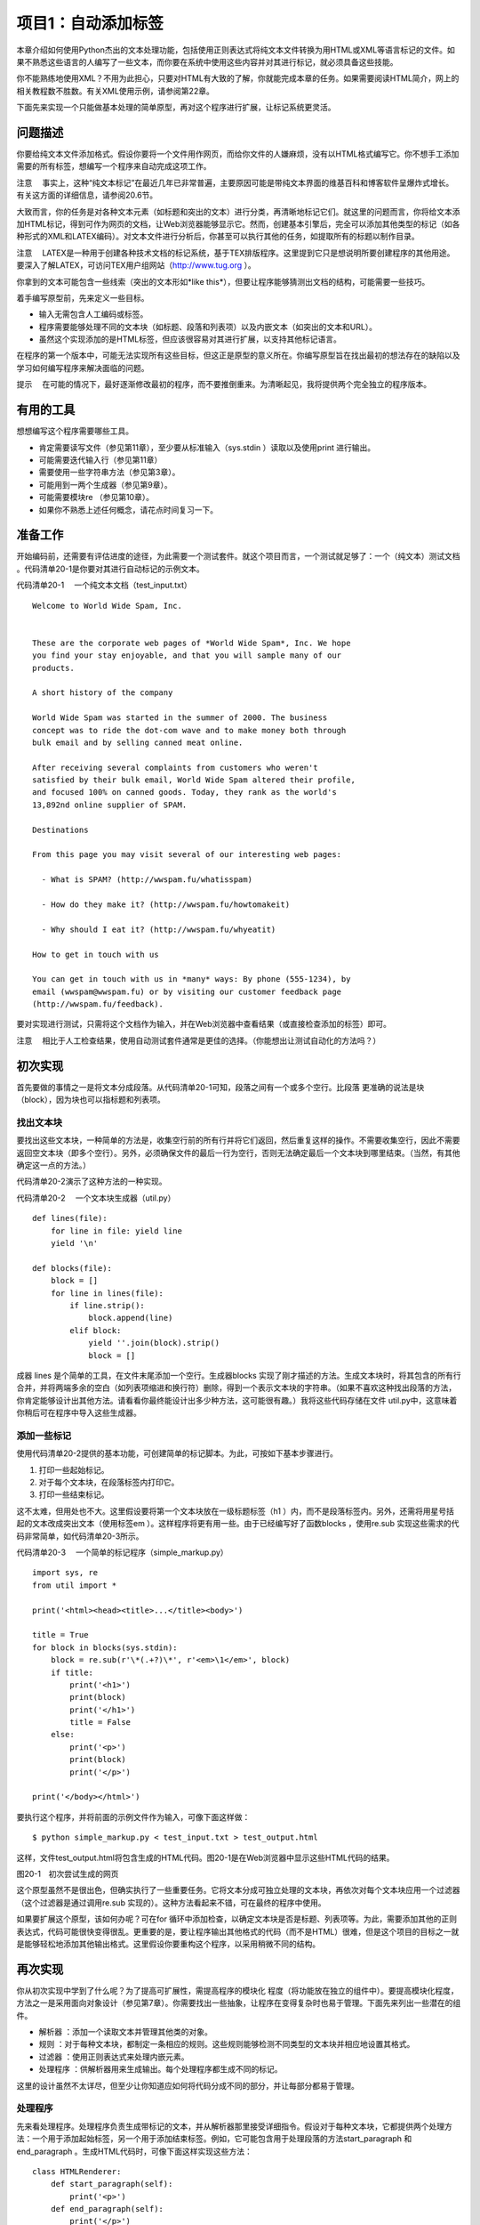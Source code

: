 项目1：自动添加标签
#############################

本章介绍如何使用Python杰出的文本处理功能，包括使用正则表达式将纯文本文件转换为用HTML或XML等语言标记的文件。如果不熟悉这些语言的人编写了一些文本，而你要在系统中使用这些内容并对其进行标记，就必须具备这些技能。

你不能熟练地使用XML？不用为此担心，只要对HTML有大致的了解，你就能完成本章的任务。如果需要阅读HTML简介，网上的相关教程数不胜数。有关XML使用示例，请参阅第22章。

下面先来实现一个只能做基本处理的简单原型，再对这个程序进行扩展，让标记系统更灵活。

问题描述
*****************************

你要给纯文本文件添加格式。假设你要将一个文件用作网页，而给你文件的人嫌麻烦，没有以HTML格式编写它。你不想手工添加需要的所有标签，想编写一个程序来自动完成这项工作。

注意 　事实上，这种“纯文本标记”在最近几年已非常普遍，主要原因可能是带纯文本界面的维基百科和博客软件呈爆炸式增长。有关这方面的详细信息，请参阅20.6节。

大致而言，你的任务是对各种文本元素（如标题和突出的文本）进行分类，再清晰地标记它们。就这里的问题而言，你将给文本添加HTML标记，得到可作为网页的文档，让Web浏览器能够显示它。然而，创建基本引擎后，完全可以添加其他类型的标记（如各种形式的XML和LATEX编码）。对文本文件进行分析后，你甚至可以执行其他的任务，如提取所有的标题以制作目录。

注意 　LATEX是一种用于创建各种技术文档的标记系统，基于TEX排版程序。这里提到它只是想说明所要创建程序的其他用途。要深入了解LATEX，可访问TEX用户组网站（http://www.tug.org ）。

你拿到的文本可能包含一些线索（突出的文本形如*like this*），但要让程序能够猜测出文档的结构，可能需要一些技巧。

着手编写原型前，先来定义一些目标。

- 输入无需包含人工编码或标签。
- 程序需要能够处理不同的文本块（如标题、段落和列表项）以及内嵌文本（如突出的文本和URL）。
- 虽然这个实现添加的是HTML标签，但应该很容易对其进行扩展，以支持其他标记语言。

在程序的第一个版本中，可能无法实现所有这些目标，但这正是原型的意义所在。你编写原型旨在找出最初的想法存在的缺陷以及学习如何编写程序来解决面临的问题。

提示 　在可能的情况下，最好逐渐修改最初的程序，而不要推倒重来。为清晰起见，我将提供两个完全独立的程序版本。

有用的工具
*****************************

想想编写这个程序需要哪些工具。

- 肯定需要读写文件（参见第11章），至少要从标准输入（sys.stdin ）读取以及使用print 进行输出。
- 可能需要迭代输入行（参见第11章）
- 需要使用一些字符串方法（参见第3章）。
- 可能用到一两个生成器（参见第9章）。
- 可能需要模块re （参见第10章）。
- 如果你不熟悉上述任何概念，请花点时间复习一下。


准备工作
*****************************

开始编码前，还需要有评估进度的途径，为此需要一个测试套件。就这个项目而言，一个测试就足够了：一个（纯文本）测试文档 。代码清单20-1是你要对其进行自动标记的示例文本。

代码清单20-1 　一个纯文本文档（test_input.txt）

.. highlight:: none

::

    Welcome to World Wide Spam, Inc.


    These are the corporate web pages of *World Wide Spam*, Inc. We hope
    you find your stay enjoyable, and that you will sample many of our
    products.

    A short history of the company

    World Wide Spam was started in the summer of 2000. The business
    concept was to ride the dot-com wave and to make money both through
    bulk email and by selling canned meat online.

    After receiving several complaints from customers who weren't
    satisfied by their bulk email, World Wide Spam altered their profile,
    and focused 100% on canned goods. Today, they rank as the world's
    13,892nd online supplier of SPAM.

    Destinations

    From this page you may visit several of our interesting web pages:

      - What is SPAM? (http://wwspam.fu/whatisspam)

      - How do they make it? (http://wwspam.fu/howtomakeit)

      - Why should I eat it? (http://wwspam.fu/whyeatit)

    How to get in touch with us

    You can get in touch with us in *many* ways: By phone (555-1234), by
    email (wwspam@wwspam.fu) or by visiting our customer feedback page
    (http://wwspam.fu/feedback).

要对实现进行测试，只需将这个文档作为输入，并在Web浏览器中查看结果（或直接检查添加的标签）即可。

注意 　相比于人工检查结果，使用自动测试套件通常是更佳的选择。（你能想出让测试自动化的方法吗？）


初次实现
*****************************

首先要做的事情之一是将文本分成段落。从代码清单20-1可知，段落之间有一个或多个空行。比段落 更准确的说法是块 （block），因为块也可以指标题和列表项。

找出文本块
=============================

要找出这些文本块，一种简单的方法是，收集空行前的所有行并将它们返回，然后重复这样的操作。不需要收集空行，因此不需要返回空文本块（即多个空行）。另外，必须确保文件的最后一行为空行，否则无法确定最后一个文本块到哪里结束。（当然，有其他确定这一点的方法。）

代码清单20-2演示了这种方法的一种实现。

代码清单20-2 　一个文本块生成器（util.py）

::

    def lines(file):
        for line in file: yield line
        yield '\n'

    def blocks(file):
        block = []
        for line in lines(file):
            if line.strip():
                block.append(line)
            elif block:
                yield ''.join(block).strip()
                block = []

成器 lines 是个简单的工具，在文件末尾添加一个空行。生成器blocks 实现了刚才描述的方法。生成文本块时，将其包含的所有行合并，并将两端多余的空白（如列表项缩进和换行符）删除，得到一个表示文本块的字符串。（如果不喜欢这种找出段落的方法，你肯定能够设计出其他方法。请看看你最终能设计出多少种方法，这可能很有趣。）我将这些代码存储在文件 util.py中，这意味着你稍后可在程序中导入这些生成器。

添加一些标记
=============================

使用代码清单20-2提供的基本功能，可创建简单的标记脚本。为此，可按如下基本步骤进行。

(1) 打印一些起始标记。

(2) 对于每个文本块，在段落标签内打印它。

(3) 打印一些结束标记。

这不太难，但用处也不大。这里假设要将第一个文本块放在一级标题标签（h1 ）内，而不是段落标签内。另外，还需将用星号括起的文本改成突出文本（使用标签em ）。这样程序将更有用一些。由于已经编写好了函数blocks ，使用re.sub 实现这些需求的代码非常简单，如代码清单20-3所示。

代码清单20-3 　一个简单的标记程序（simple_markup.py）

::

    import sys, re
    from util import *

    print('<html><head><title>...</title><body>')

    title = True
    for block in blocks(sys.stdin):
        block = re.sub(r'\*(.+?)\*', r'<em>\1</em>', block)
        if title:
            print('<h1>')
            print(block)
            print('</h1>')
            title = False
        else:
            print('<p>')
            print(block)
            print('</p>')

    print('</body></html>')

要执行这个程序，并将前面的示例文件作为输入，可像下面这样做：

::

    $ python simple_markup.py < test_input.txt > test_output.html

这样，文件test_output.html将包含生成的HTML代码。图20-1是在Web浏览器中显示这些HTML代码的结果。

图20-1　初次尝试生成的网页

这个原型虽然不是很出色，但确实执行了一些重要任务。它将文本分成可独立处理的文本块，再依次对每个文本块应用一个过滤器（这个过滤器是通过调用re.sub 实现的）。这种方法看起来不错，可在最终的程序中使用。

如果要扩展这个原型，该如何办呢？可在for 循环中添加检查，以确定文本块是否是标题、列表项等。为此，需要添加其他的正则表达式，代码可能很快变得很乱。更重要的是，要让程序输出其他格式的代码（而不是HTML）很难，但是这个项目的目标之一就是能够轻松地添加其他输出格式。这里假设你要重构这个程序，以采用稍微不同的结构。


再次实现
*****************************

你从初次实现中学到了什么呢？为了提高可扩展性，需提高程序的模块化 程度（将功能放在独立的组件中）。要提高模块化程度，方法之一是采用面向对象设计（参见第7章）。你需要找出一些抽象，让程序在变得复杂时也易于管理。下面先来列出一些潜在的组件。

- 解析器 ：添加一个读取文本并管理其他类的对象。
- 规则 ：对于每种文本块，都制定一条相应的规则。这些规则能够检测不同类型的文本块并相应地设置其格式。
- 过滤器 ：使用正则表达式来处理内嵌元素。
- 处理程序 ：供解析器用来生成输出。每个处理程序都生成不同的标记。

这里的设计虽然不太详尽，但至少让你知道应如何将代码分成不同的部分，并让每部分都易于管理。

处理程序
=============================

先来看处理程序。处理程序负责生成带标记的文本，并从解析器那里接受详细指令。假设对于每种文本块，它都提供两个处理方法：一个用于添加起始标签，另一个用于添加结束标签。例如，它可能包含用于处理段落的方法start_paragraph 和end_paragraph 。生成HTML代码时，可像下面这样实现这些方法：

::

    class HTMLRenderer:
        def start_paragraph(self):
            print('<p>')
        def end_paragraph(self):
            print('</p>')

当然，对于其他类型的文本块，需要提供类似的处理方法。（HTMLRenderer 类的完整代码见稍后的代码清单20-4。）这好像足够灵活了：要添加其他类型的标记，只需再创建相应的处理程序（或渲染程序），并在其中包含添加相应起始标签和结束标签的方法。

注意 　这里之所以使用术语处理程序 （而不是渲染程序 等），旨在指出它负责处理解析器生成的方法调用（参见20.5.2节），而不必像HTMLRenderer 那样使用标记语言来渲染文本。XML解析方案SAX也使用了类似的处理程序机制，这将在第22章介绍。

如何处理正则表达式呢？你可能还记得，函数re.sub 可通过第二个参数接受一个函数（替换函数）。这样将对匹配的对象调用这个函数，并将其返回值插入文本中。这与前面讨论的处理程序理念很匹配——你只需让处理程序实现替换函数即可。例如，可像下面这样处理要突出的内容：

::

    def sub_emphasis(self, match):
        return '<em>{}</em>'.format(match.group(1))

如果你不知道方法group 是做什么的，应复习一下第10章介绍的模块re 。

除start 、end 和sub 方法外，还有一个名为feed 的方法，用于向处理程序提供实际文本。在简单的HTML渲染程序中，只需像下面这样实现这个方法：

::

    def feed(self, data):
        print(data)


处理程序的超类
=============================

为提高灵活性，我们来添加一个Handler 类，它将是所有处理程序的超类，负责处理一些管理性细节。在有些情况下，不通过全名调用方法（如start_paragraph ），而是使用字符串表示文本块的类型（如'paragraph' ）并将这样的字符串提供给处理程序将很有用。为此，可添加一些通用方法，如start(type) 、end(type) 和sub(type) 。另外，还可让通用方法start 、end 和sub 检查是否实现了相应的方法（例如，start('paragraph') 检查是否实现了start_paragraph ）。如果没有实现，就什么都不做。这个Handler 类的实现如下（摘自代码清单20-4所示的模块handlers ）：

::

    class Handler:
        def callback(self, prefix, name, args):
            method = getattr(self, prefix + name, None)
            if callable(method): return method(args)
        def start(self, name):
            self.callback('start_', name)
        def end(self, name):
            self.callback('end_', name)
        def sub(self, name):
            def substitution(match):
                result = self.callback('sub_', name, match)
                if result is None: match.group(0)
                return result
            return substitution

对于这些代码，有几点需要说明。

方法callback 负责根据指定的前缀（如'start_' ）和名称（如'paragraph' ）查找相应的方法。这是通过使用getattr 并将默认值设置为None 实现的。如果getattr 返回的对象是可调用的，就使用额外提供的参数调用它。例如，调用handler.callback('start_', 'paragraph') 时，将调用方法handler.start_paragraph 且不提供任何参数——如果start_paragraph 存在的话。
方法start 和end 都是辅助方法，它们分别使用前缀start_ 和end_ 调用callback 。

方法sub 稍有不同。它不直接调用callback ，而是返回一个函数，这个函数将作为替换函数传递给re.sub （这就是它只接受一个匹配对象作为参数的原因所在）。
下面来看一个示例。假设HTMLRenderer 是Handler 的子类，并像前一节介绍的那样实现了方法sub_emphasis （有关handlers.py的实际代码，请参阅代码清单20-4）。现在假设变量handler 存储着一个HTMLRenderer 实例。

::

    >>> from handlers import HTMLRenderer
    >>> handler = HTMLRenderer()

在这种情况下，调用handler.sub('emphasis')的结果将如何呢？

::

    >>> handler.sub('emphasis')
    <function substitution at 0x168cf8>

将返回一个函数（substitution ）。如果你调用这个函数，它将调用方法
handler.sub_emphasis 。这意味着可在re.sub 语句中使用这个函数：

::

    >>> import re
    >>> re.sub(r'\*(.+?)\*', handler.sub('emphasis'), 'This is a test')
    'This <em>is</em> a test'

太神奇了！（这里的正则表达式与用星号括起的文本匹配，将在稍后讨论。）但为何要这么绕呢？为何不像初次实现中那样使用r'<em>\1</em>' 呢？因为如果这样做，就只能添加em 标签，但你希望处理程序能够根据情况添加不同的标签。例如，如果处理程序为（虚构的）LaTeXRenderer ，应生成完全不同的结果。

::

    >> re.sub(r'\*(.+?)\*', handler.sub('emphasis'), 'This is a test')
    'This \\emph{is} a test'

代码还是原来的代码，但添加的标签不同了。

我们还提供了备用方案，以应对没有实现替换函数的情形。方法callback 查找方法sub_something ，但如果没有找到，就返回None 。由于要返回一个用于re.sub 中的替换函数，因此你不想返回None 。相反，如果没有找到替换函数，就原样返回匹配对象。换而言之，如果callback 返回None ，在sub 中定义的substitution 将返回匹配的文本，即match.group(0) 。

规则
=============================

至此，处理程序的可扩展性和灵活性都非常高了，该将注意力转向解析（对文本进行解读）了。为此，我们将规则定义为独立的对象，而不像初次实现中那样使用一条包含各种条件和操作的大型if 语句。

规则是供主程序（解析器）使用的。主程序必须根据给定的文本块选择合适的规则来对其进行必要的转换。换而言之，规则必须具备如下功能。

- 知道自己适用于那种文本块（条件 ）。
- 对文本块进行转换（操作 ）。

因此每个规则对象都必须包含两个方法：condition 和action 。

方法condition 只需要一个参数：待处理的文本块。它返回一个布尔值，指出当前规则是否适用于处理指定的文本块。

提示 　要实现复杂的解析规则，可能需要让规则对象能够访问一些状态变量，从而让它知道之前发生的情况或已应用了哪些规则。

方法action 也将当前文本块作为参数，但为了影响输出，它还必须能够访问处理器对象。

在很多情况下，适用的规则可能只有一个。换而言之，发现使用了标题规则（这表明当前文本块为标题）后，就不应再试图使用段落规则。为实现这一点，一种简单的方法是让解析器依次尝试每个规则，并在触发一个规则后不再接着尝试。这样做通常很好，但在有些情况下，应用一个规则后还可应用其他规则。有鉴于此，需要给方法action 再添加一项功能：让它返回一个布尔值，指出是否就此结束对当前文本块的处理。（也可使用异常来实现这项功能，这种异常类似于迭代器的StopIteration 机制。）

标题规则的伪代码可能类似于：

::

    class HeadlineRule:
        def condition(self, block):
            如果文本块符合标题的定义，就返回True；
            否则返回False。
        def action(self, block, handler):
            调用诸如handler.start('headline')、handler.feed(block）
            和handler.end('headline')等方法。
            我们不想尝试其他规则，因此返回True，以结束对当前文本块的处理。

规则的超类
=============================

虽然并非一定要提供规则超类，但多个规则可能执行相同的操作：调用处理程序的方法start 、feed 和end ，并将相应的类型字符串作为参数，再返回True （以结束对当前文本块的处理）。假设所有的规则子类都有一个type 属性，其中包含类型字符串，则可像下面这样实现规则超类。（Rule 类包含在模块rules 中，这个模块的完整代码见代码清单20-5。）

::

    class Rule:
        def action(self, block, handler):
            handler.start(self.type)
            handler.feed(block)
            handler.end(self.type)
            return True

方法condition 由各个子类负责实现。Rule 类及其子类都放在模块rules 中。

过滤器
=============================

你无需实现独立的过滤器类。由于Handler 类包含方法sub ，每个过滤器都可用一个正则表达式和一个名称（如emphasis 或url ）来表示。下一节介绍如何处理解析器时，你将看到这是如何实现的。

解析器
=============================

现在来讨论应用程序的核心部分：Parser 类。它使用一个处理程序以及一系列规则和过滤器将纯文本文件转换为带标记的文件（这里是HTML文件）。这个类需要包含哪些方法呢？完成准备工作的构造函数、添加规则的方法、添加过滤器的方法以及对文件进行解析的方法。

下面是Parser 类的代码（摘自代码清单20-6，这个代码清单详细列出了markup.py的代码）：

::

    class Parser:
        """
        读取文本文件、应用规则并控制处理程序的解析器
        """
        def __init__ (self, handler):
            self.handler = handler
            self.rules = []
            self.filters = []
        def addRule(self, rule):
            self.rules.append(rule)
        def addFilter(self, pattern, name):
            def filter(block, handler):
                return re.sub(pattern, handler.sub(name), block)
            self.filters.append(filter)
        def parse(self, file):
            self.handler.start('document')
            for block in blocks(file):
                for filter in self.filters:
                    block = filter(block, self.handler)
                for rule in self.rules:
                    if rule.condition(block):
                        last = rule.action(block, self.handler)
                        if last: break
                            self.handler.end('document')

虽然这个类中需要理解的内容有很多，但大都不太复杂。构造函数将提供的处理程序赋给一个实例变量（属性），再初始化两个列表：一个规则列表和一个过滤器列表。方法addRule 在规则列表中添加一个规则。然而，方法addFilter 所做的工作更多：与方法addRule 类似，它在过滤器列表中添加一个过滤器，但在此之前还要先创建过滤器。过滤器就是一个函数，它调用re.sub 并将参数指定为合适的正则表达式（模式）和处理程序中的替换函数（handler.sub(name) ）。

方法parse 虽然看起来有点复杂，但可能是最容易实现的，因为它只是完成一直计划要完成的任务。它以调用处理程序的方法start('document') 开头，并以调用处理程序的方法end('document') 结束。在这两个调用之间，它迭代文本文件中的所有文本块。对于每个文本块，它都应用过滤器和规则。应用过滤器就是调用函数filter ，并以文本块和处理程序作为参数，再将结果赋给变量block ，如下所示：

::

    block = filter(block, self.handler)

这能让每个过滤器都完成其任务，即将部分文本替换为带标记的文本（如将*this*替换为this ）。

遍历规则时涉及的逻辑要多些。对于每个规则，都使用一条if 语句来检查它是否适用——这是通过调用rule.condition(block) 实现的。如果规则适用，就调用rule.action ，并将文本块和处理程序作为参数。前面说过，方法action 返回一个布尔值，指出是否就此结束对当前文本块的处理。为结束对文本块的处理，将方法action 的返回值赋给变量last ，再在这个变量为True 时退出for 循环。

::

    if last: break

注意 　可将这两条语句压缩成一条，以避免使用变量last 。

::

    if rule.action(block, self.handler): break

是否这样做在很大程度上取决于你的偏好。避免使用临时变量可让代码更简单，但使用临时变量可清晰地标识返回值。

创建规则和过滤器
=============================

至此，万事俱备，只欠东风——还没有创建具体的规则和过滤器。到目前为止你编写的大部分代码都旨在让规则和过滤器与处理程序一样灵活。你可编写多个独立的规则和过滤器，再使用方法addRule 和addFilter 将它们添加到解析器中，同时确保在处理程序中实现了相应的方法。

通过使用一组复杂的规则，可处理复杂的文档，但我们将保持尽可能简单。只创建分别用于处理题目、其他标题和列表项的规则。应将相连的列表项视为一个列表，因此还将创建一个处理整个列表的列表规则。最后，可创建一个默认规则，用于处理段落，即其他规则未处理的所有文本块。

下面以不太正式的方式定义了这些规则。

- 标题是只包含一行的文本块，长度最多为70个字符。以冒号结束的文本块不属于标题。
- 题目是文档中的第一个文本块，前提条件是它属于标题。
- 列表项是以连字符（- ）打头的文本块。
- 列表以紧跟在非列表项文本块后面的列表项开头，以后面紧跟着非列表项文本块的列表项结束。

这些规则是根据我对文本文档结构的直觉制定的，你对文本文档结构的看法可能不同。另外，这些规则存在一些缺陷。例如，如果文档以列表项结尾怎么办？你完全可以改进这些规则。定义这些规则的完整源代码见后面的代码清单20-5（rules.py，这个文件还包含Rule 类）。首先来定义标题规则：

::

    class HeadingRule(Rule):
        """
        标题只包含一行，不超过70个字符且不以冒号结尾
        """
        type = 'heading'
        def condition(self, block):
            return not '\n' in block and len(block) <= 70 and not block[-1] == ':'

1
这里将属性type 设置成了字符串'heading' ，这个属性是供从Rule 类继承而来的方法action 使用的。方法condition 核实文本块不包含换行符（\n ）、长度不超过70且最后一个字符不是冒号。

题目规则与此类似，但只使用一次——用于处理第一个文本块。从此以后，它将忽略所有的文本块，因为其first 属性已设置为False 。

::

    class TitleRule(HeadingRule):
        """
        题目是文档中的第一个文本块，前提条件是它属于标题
        """
        type = 'title'
        first = True

        def condition(self, block):
            if not self.first: return False
            self.first = False
            return HeadingRule.condition(self, block)

列表项规则的方法condition 是根据前面的定义直接实现的。

::

    class ListItemRule(Rule):
        """
        列表项是以连字符打头的段落。在设置格式的过程中，将把连字符删除
        """
        type = 'listitem'
        def condition(self, block):
            return block[0] == '-'
        def action(self, block, handler):
            handler.start(self.type)
            handler.feed(block[1:].strip())
            handler.end(self.type)
            return True

它重新实现了方法action 。相比于Rule 的方法action ，这个方法唯一的不同之处在于，它删除了文本块中的第一个字符（连字符），并删除了余下文本中多余的空白。标记会生成
列表项目符号，因此不再需要连字符。

到目前为止，所有规则的action 方法都返回True 。列表规则的action 方法不能这样，因为它在遇到非列表项后面的列表项或列表项后面的非列表项时触发。由于它不实际标记这些文本块，而只是标记列表（一组列表项）的开始和结束位置，因此你不希望对文本块的处理到此结束，从而要让它返回False 。

::

    class ListRule(ListItemRule):
        """
        列表以紧跟在非列表项文本块后面的
        列表项开头，以相连的最后一个列表
        项结束
        """
        type = 'list'
        inside = False
        def condition(self, block):
            return True
        def action(self, block, handler):
            if not self.inside and ListItemRule.condition(self, block):
                handler.start(self.type)
                self.inside = True
            elif self.inside and not ListItemRule.condition(self, block):
                handler.end(self.type)
                self.inside = False
            return False

对于这个列表规则，可能需要做进一步的解释。它的方法condition 总是返回True ，因为你要检查所有的文本块。在方法action 中，需要处理两种不同的情况。

如果属性inside （指出当前是否位于列表内）为False （初始值），且列表项规则的方法condition 返回True ，就说明刚进入列表中。因此调用处理程序的start 方法，并将属性inside 设置为True 。

相反，如果属性inside 为True ，且列表项规则的方法condition 返回False ，就说明刚离开列表。因此调用处理程序的end 方法，并将属性inside 设置为False 。

完成这些处理后，这个方法返回False ，以继续根据其他规则对文本块进行处理。（当然，这意味着规则的排列顺序至关重要。）

最后一个规则是ParagraphRule ，其方法condition 总是返回True ，因为这是默认使用的规则。这个规则是加入规则列表中的最后一个元素，对其他规则未处理的所有文本块进行处理。

::

    class ParagraphRule(Rule):
        """
        段落是不符合其他规则的文本块
        """
        type = 'paragraph'
        def condition(self, block):
            return True

过滤器就是正则表达式。我们来添加三个过滤器，分别用来找出要突出的内容、URL和Email地址。为此，我们使用下面三个正则表达式：

::

    r'\*(.+?)\*'
    r'(http://[\.a-zA-Z/]+)'
    r'([\.a-zA-Z]+@[\.a-zA-Z]+[a-zA-Z]+)'

第一个模式找出要突出的内容，它与用两个星号括起的内容匹配（它要匹配尽可能少的内容，因此使用了问号）。第二个模式找出URL，它与这样的内容匹配：字符串'http://' （你可在这里添加其他协议）后跟一个或多个句点、字母或斜杠。（这个模式并不能与所有合法的URL匹配，你可对其进行改进。）最后，Email模式与这样的内容匹配：中间为@ ，@ 前面为字母和句点组成的序列，@ 后面也是字母和句点组成的序列，最后为字母组成的序列，从而不与以句点结束的内容匹配。（同样，你可对这个模式进行改进。）

整合起来
=============================

现在，只需创建一个Parser 对象，并添加相关的规则和过滤器。下面就来这样做：创建一个在构造函数中完成初始化的Parser 子类，再使用它来解析sys.stdin 。

最终的程序如代码清单20-4~代码清单20-6所示（这些代码清单依赖于代码清单20-2所示的工具代码）。可以像运行原型那样运行最终的程序。

::

    $ python markup.py < test_input.txt > test_output.html

代码清单20-4 　处理程序（handlers.py）

::

    class Handler:
        """
        对Parser发起的方法调用进行处理的对象

        Parser将对每个文本块调用方法start()和end()，并将合适
        的文本块名称作为参数。方法sub()将用于正则表达式替换，
        使用诸如'emphasis'等名称调用时，这个方法将返回相应的
        替换函数
        """
        def callback(self, prefix, name, *args):
            method = getattr(self, prefix + name, None)
            if callable(method): return method(*args)
        def start(self, name):
            self.callback('start_', name)
        def end(self, name):
            self.callback('end_', name)
        def sub(self, name):
            def substitution(match):
                result = self.callback('sub_', name, match)
                if result is None: match.group(0)
                return result
            return substitution

    class HTMLRenderer(Handler):
        """
        用于渲染HTML的具体处理程序

        HTMLRenderer的方法可通过超类Handler的方法
        start()、end()和sub()来访问。这些方法实现了
        HTML文档使用的基本标记
        """
        def start_document(self):
            print('<html><head><title>...</title></head><body>')
        def end_document(self):
            print('</body></html>')
        def start_paragraph(self):
            print('<p>')
        def end_paragraph(self):
            print('</p>')
        def start_heading(self):
            print('<h2>')
        def end_heading(self):
            print('</h2>')
        def start_list(self):
            print('<ul>')
        def end_list(self):
            print('</ul>')
        def start_listitem(self):
            print('<li>')
        def end_listitem(self):
            print('</li>')
        def start_title(self):
            print('<h1>')
        def end_title(self):
            print('</h1>')
        def sub_emphasis(self, match):
            return '<em>{}</em>'.format(match.group(1))
        def sub_url(self, match):
            return '<a href="{}">{}</a>'.format(match.group(1), match.group(1))
        def sub_mail(self, match):
            return '<a href="mailto:{}">{}</a>'.format(match.group(1), match.group(1))
        def feed(self, data):
            print(data)

代码清单20-5 　规则（rules.py）

::

    class Rule:
        """
        所有规则的基类
        """

        def action(self, block, handler):
            handler.start(self.type)
            handler.feed(block)
            handler.end(self.type)
            return True

    class HeadingRule(Rule):
        """
        标题只包含一行，不超过70个字符且不以冒号结尾
        """
        type = 'heading'
        def condition(self, block):
            return not '\n' in block and len(block) <= 70 and not block[-1] == ':'

    class TitleRule(HeadingRule):
        """
        题目是文档中的第一个文本块，前提条件是它属于标题
        """
        type = 'title'
        first = True

        def condition(self, block):
            if not self.first: return False
            self.first = False
            return HeadingRule.condition(self, block)

    class ListItemRule(Rule):
        """
        列表项是以连字符打头的段落。在设置格式的过程中，将把连字符删除
        """
        type = 'listitem'
        def condition(self, block):
            return block[0] == '-'
        def action(self, block, handler):
            handler.start(self.type)
            handler.feed(block[1:].strip())
            handler.end(self.type)
            return True

    class ListRule(ListItemRule):
        """
        列表以紧跟在非列表项文本块后面的列表项打头，以相连的最后一个列表项结束
        """
        type = 'list'
        inside = False
        def condition(self, block):
            return True
        def action(self, block, handler):
            if not self.inside and ListItemRule.condition(self, block):
                handler.start(self.type)
                self.inside = True
            elif self.inside and not ListItemRule.condition(self, block):
                handler.end(self.type)
                self.inside = False
            return False

    class ParagraphRule(Rule):
        """
        段落是不符合其他规则的文本块
        """
        type = 'paragraph'
        def condition(self, block):
            return True

代码清单20-6 　主程序（markup.py）

::

    #! /usr/bin/env python3
    import sys, re
    from handlers import *
    from util import *
    from rules import *

    class Parser:
        """
        Parser读取文本文件，应用规则并控制处理程序
        """
        def __init__(self, handler):
            self.handler = handler
            self.rules = []
            self.filters = []
        def addRule(self, rule):
            self.rules.append(rule)
        def addFilter(self, pattern, name):
            def filter(block, handler):
                return re.sub(pattern, handler.sub(name), block)
            self.filters.append(filter)

        def parse(self, file):
            self.handler.start('document')
            for block in blocks(file):
                for filter in self.filters:
                    block = filter(block, self.handler)
                    for rule in self.rules:
                        if rule.condition(block):
                            last = rule.action(block,
                                   self.handler)
                            if last: break
            self.handler.end('document')

    class BasicTextParser(Parser):
        """
        在构造函数中添加规则和过滤器的Parser子类
        """
        def __init__(self, handler):
            Parser.__init__(self, handler)
            self.addRule(ListRule())
            self.addRule(ListItemRule())
            self.addRule(TitleRule())
            self.addRule(HeadingRule())
            self.addRule(ParagraphRule())

            self.addFilter(r'\*(.+?)\*', 'emphasis')
            self.addFilter(r'(http://[\.a-zA-Z/]+)', 'url')
            self.addFilter(r'([\.a-zA-Z]+@[\.a-zA-Z]+[a-zA-Z]+)', 'mail')

    handler = HTMLRenderer()
    parser = BasicTextParser(handler)

    parser.parse(sys.stdin)

将前面的示例文本作为输入时，这个程序的运行结果如图20-2所示。

图20-2　再次尝试生成的网页

相比初次实现，再次实现显然更复杂，涉及范围更广。值得花精力去实现这样的复杂性，因为创建出的程序更灵活、可扩展性更强。要对其进行修改，以支持其他的输入和输出格式，只需派生出子类并初始化既有的类，而不像原型那样需要推倒重来。

进一步探索
*****************************

这个程序存在如下潜在的扩展空间。

- 增加对表格的支持。为此，只需找出左对齐内容的边界，并将文本块分成多列。
- 突出全部大写的单词。为此，需要考虑缩略语、标点、姓名和其他首字母大写的单词。
- 支持LATEX格式的输出。
- 编写一个执行其他处理（而不是添加标记）的处理程序，如以某种方式对文档进行分析。
- 创建一个脚本，将特定目录中的所有文本文件都自动转换为HTML文件。
- 了解其他纯文本格式，如Markdown、reStructuredText或维基百科使用的格式。
